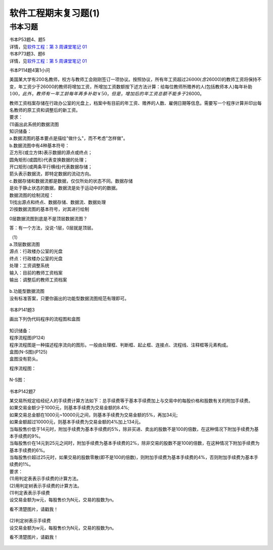 软件工程期末复习题(1)
=====================

书本习题
--------

| 书本P53题4、题5
| 详情，见\ `软件工程：第 3 周课堂笔记
  01 <https://hexo.gujiakai.top/2021/09/se-notes/se-week03-01/#%E8%AF%BE%E5%90%8E%E8%A1%A5%E5%85%85>`__

| 书本P73题3、题6
| 详情，见\ `软件工程：第 5 周课堂笔记
  01 <https://hexo.gujiakai.top/2021/10/se-notes/se-week05-01/#%E8%A1%A5%E5%85%851>`__

书本P114题4第1小问

美国某大学有200名教师，校方与教师工会刚刚签订一项协议。按照协议，所有年工资超过\ :math:`26000(含`\ 26000)的教师工资将保持不变，年工资少于26000的教师将增加工资，所增加工资数额按下述方法计算：给每位教师所赡养的人(包括教师本人)每年补助\ :math:`100，此外，教师有一年工龄每年再多补助￥50，但是，增加后的年工资总额不能多于`\ 26000。

| 教师工资档案存储在行政办公室的光盘上，档案中有目前的年工资、赡养的人数、雇佣日期等信息。需要写一个程序计算并印出每名教师的原工资和调整后的新工资。
| 要求：
| (1)画出此系统的数据流图

| 知识储备：
| a.数据流图的基本要点是描绘"做什么"，而不考虑"怎样做"。
| b.数据流图中有4种基本符号：
| 正方形(或立方体)表示数据的源点或终点；
| 圆角矩形(或圆形)代表变换数据的处理；
| 开口矩形(或两条平行横线)代表数据存储；
| 箭头表示数据流，即特定数据的流动方向。
| c.数据存储和数据流都是数据，仅仅所处的状态不同。数据存储
| 是处于静止状态的数据，数据流是处于运动中的的数据。

| 数据流图的绘制流程：
| 1)找出源点和终点、数据存储、数据流、数据处理
| 2)按数据流图的基本符号，对其进行绘制

0层数据流图到底是不是顶层数据流图？

答：有一个方法，没说-1层，0层就是顶层。

| （1）
| a.顶层数据流图
| 源点：行政楼办公室的光盘
| 终点：行政楼办公室的光盘
| 处理：工资调整系统
| 输入：目前的教师工资档案
| 输出：调整后的教师工资档案

.. figure:: https://gitee.com/gujiakai/pic-go-typora02/raw/master/img/202112281322333.png
   :alt: 

| b.功能型数据流图
| 没有标准答案，只要你画出的功能型数据流图规范有理即可。

.. figure:: https://gitee.com/gujiakai/pic-go-typora02/raw/master/img/202112282012101.png
   :alt: 

书本P141题3

画出下列伪代码程序的流程图和盒图

.. figure:: https://gitee.com/gujiakai/pic-go-typora02/raw/master/img/202112281037735.png
   :alt: 

| 知识储备：
| 程序流程图(P124)
| 程序流程图是一种描述程序流向的图形。一般由处理框、判断框、起止框、连接点、流程线、注释框等元素构成。
| 盒图(N-S图)(P125)
| 盒图没有箭头。

程序流程图：

.. figure:: https://gitee.com/gujiakai/pic-go-typora02/raw/master/img/202112281425653.png
   :alt: 

N-S图：

.. figure:: https://gitee.com/gujiakai/pic-go-typora02/raw/master/img/202112281433929.png
   :alt: 

书本P142题7

| 某交易所规定给经纪人的手续费计算方法如下：总手续费等于基本手续费加上与交易中的每股价格和股数有关的附加手续费。
| 如果交易金额少于1000元，则基本手续费为交易金额的8.4%;
| 如果交易总金额在1000元~10000元之间，则基本手续费为交易金额的5%，再加34元;
| 如果金额超过10000元，则基本手续费为交易金额的4%加上134元。
| 当每股售价低于14元时，附加手续费为基本手续费的5%，除非买进、卖出的股数不是100的倍数，在这种情况下附加手续费为基本手续费的9%。
| 当每股售价在14元到25元之间时，附加手续费为基本手续费的2%，除非交易的股数不是100的倍数，在这种情况下附加手续费为基本手续费的6%。
| 当每股售价超过25元时，如果交易的股数零散(即不是100的倍数)，则附加手续费为基本手续费的4%，否则附加手续费为基本手续费的1%。

| 要求：
| (1)用判定表表示手续费的计算方法。
| (2)用判定树表示手续费的计算方法。

| (1)判定表表示手续费
| 设交易金额为w元，每股售价为N元，交易的股数为n。

看不清楚图片，请戳我！

.. figure:: https://gitee.com/gujiakai/pic-go-typora02/raw/master/img/202112281516072.png
   :alt: 

| (2)判定树表示手续费
| 设交易金额为w元，每股售价为N元，交易的股数为n。

看不清楚图片，请戳我！

.. figure:: https://gitee.com/gujiakai/pic-go-typora02/raw/master/img/202112281537662.png
   :alt: 
